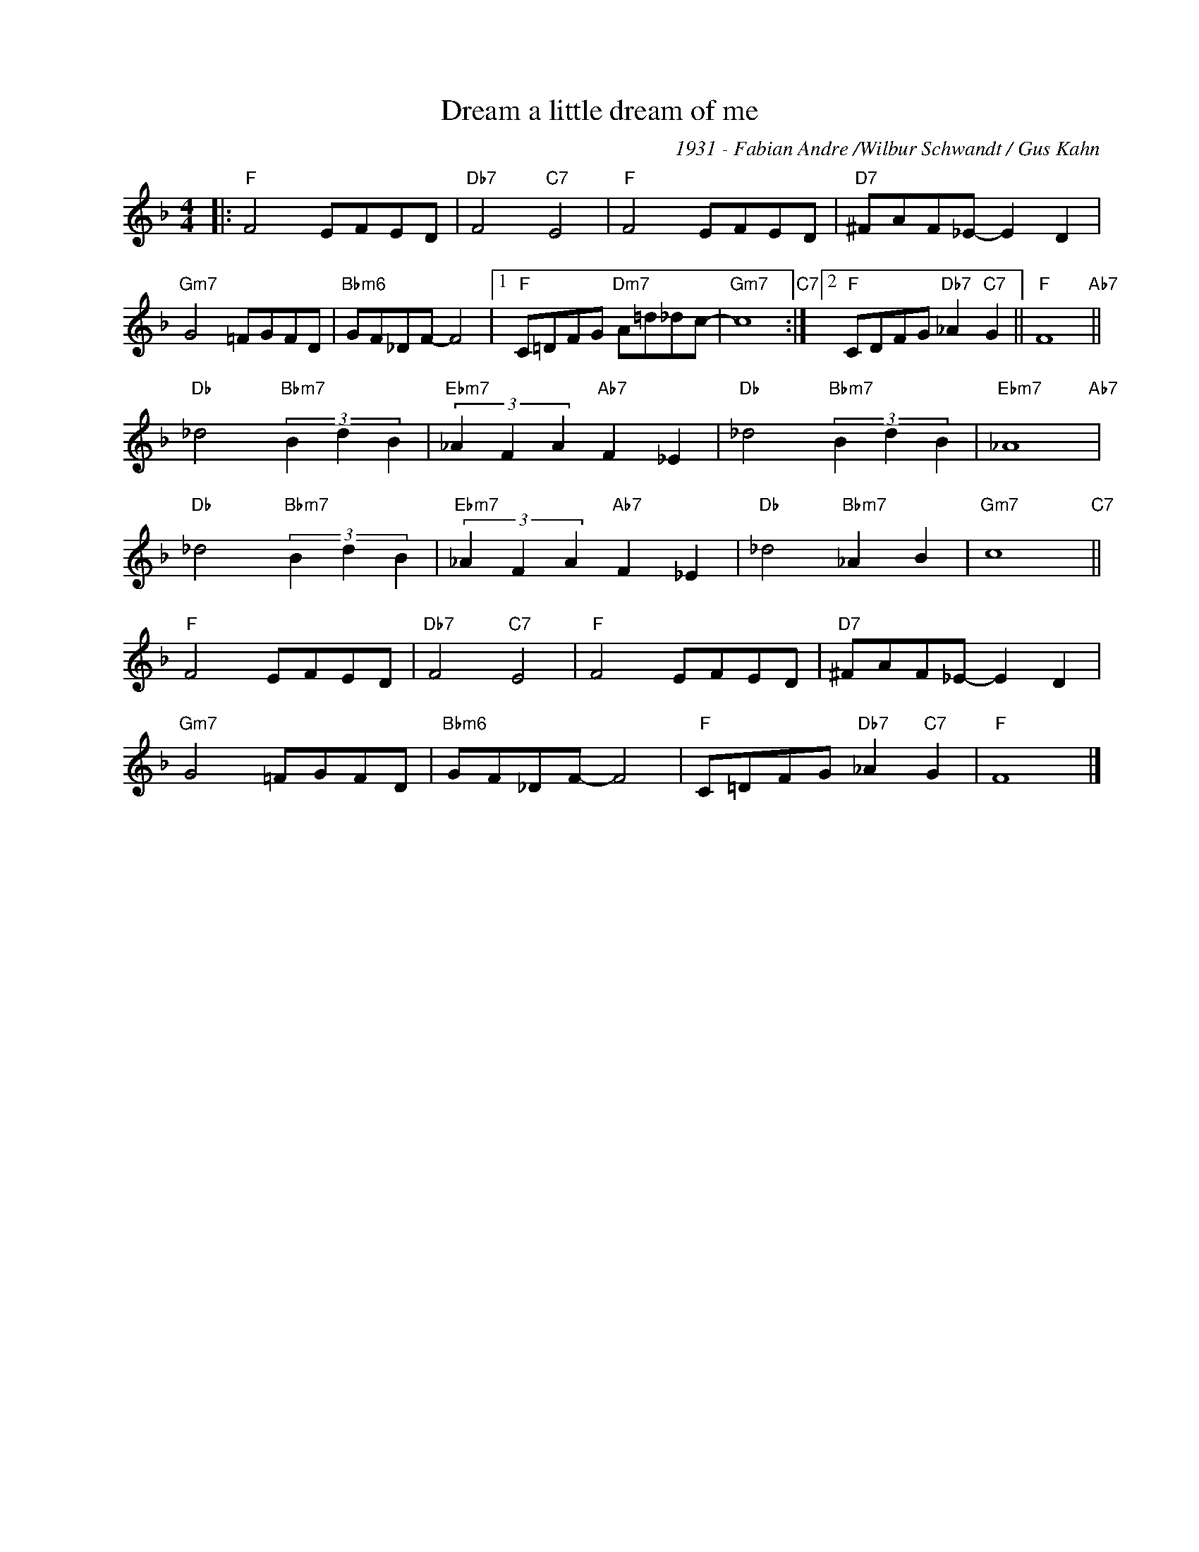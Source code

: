 X:1
T:Dream a little dream of me
C:1931 - Fabian Andre /Wilbur Schwandt / Gus Kahn
Z:Copyright Â© www.tradjazz.ru 2020
L:1/8
M:4/4
I:linebreak $
K:F
V:1 treble nm=" " snm=" "
V:1
|:"F" F4 EFED |"Db7" F4"C7" E4 |"F" F4 EFED |"D7" ^FAF_E- E2 D2 |$"Gm7" G4 =FGFD | %5
"Bbm6" GF_DF- F4 |1"F" C=DFG"Dm7" A=d_dc- |"Gm7" c8"C7" :|2"F" CDFG"Db7" _A2"C7" G2 || %9
"F" F8"Ab7" ||$"Db" _d4"Bbm7" (3B2 d2 B2 |"Ebm7" (3_A2 F2 A2"Ab7" F2 _E2 | %12
"Db" _d4"Bbm7" (3B2 d2 B2 |"Ebm7" _A8"Ab7" |$"Db" _d4"Bbm7" (3B2 d2 B2 | %15
"Ebm7" (3_A2 F2 A2"Ab7" F2 _E2 |"Db" _d4"Bbm7" _A2 B2 |"Gm7" c8"C7" ||$"F" F4 EFED | %19
"Db7" F4"C7" E4 |"F" F4 EFED |"D7" ^FAF_E- E2 D2 |$"Gm7" G4 =FGFD |"Bbm6" GF_DF- F4 | %24
"F" C=DFG"Db7" _A2"C7" G2 |"F" F8 |] %26

